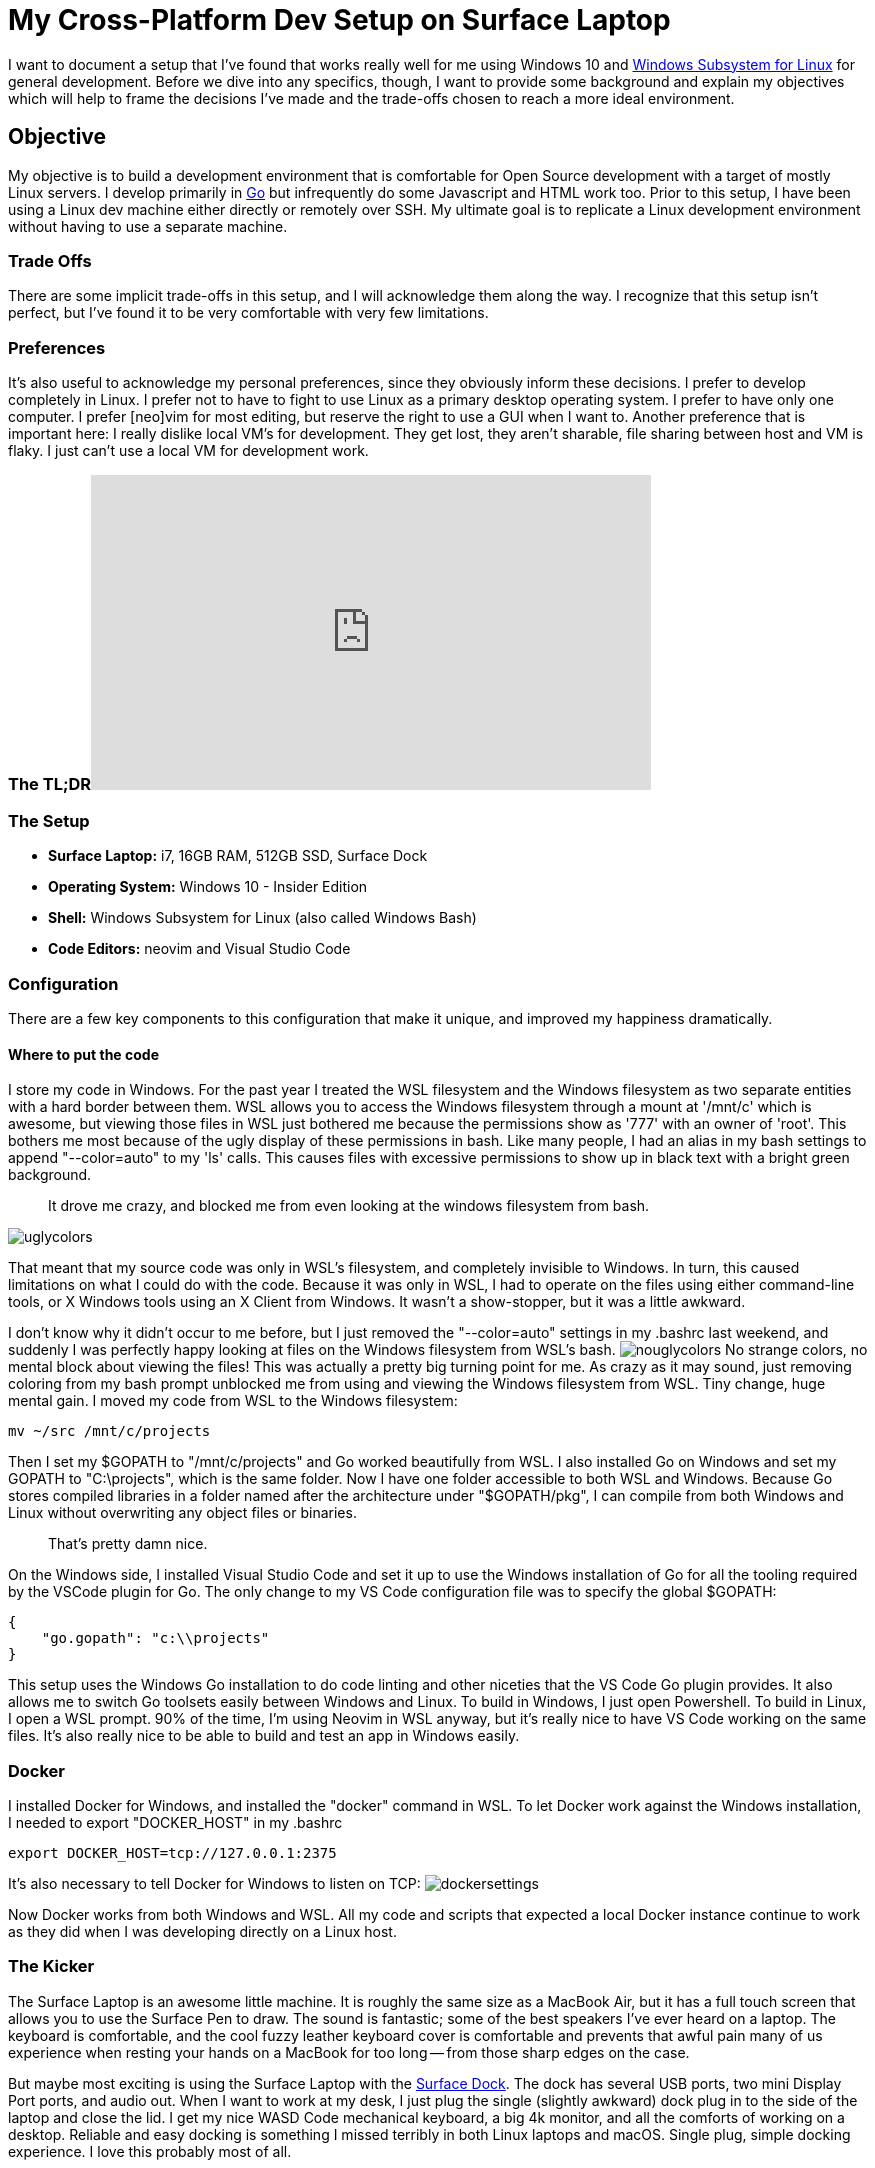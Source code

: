 = My Cross-Platform Dev Setup on Surface Laptop 
:date: 2017/09/29 
:draft: false 
:keywords: WSL
:description: Cross platform development environment for my Surface Laptop
:slug: my-cross-platform-dev-setup-on-surface-laptop 
:image_url: /uploads/32f178dad7c94e5bb78194a83bd316db.png   
:image_credit: My Cross-Platform Dev Setup on Surface Laptop   
:image_credit_url: '#' 

I want to document a setup that I've found that works really well for me using Windows 10 and https://blogs.msdn.microsoft.com/wsl/2016/04/22/windows-subsystem-for-linux-overview/[Windows Subsystem for Linux] for general development.
Before we dive into any specifics, though, I want to provide some background and explain my objectives which will help to frame the decisions I've made and the trade-offs chosen to reach a more ideal environment.

== Objective

My objective is to build a development environment that is comfortable for Open Source development with a target of mostly Linux servers.
I develop primarily in https://golang.org[Go] but infrequently do some Javascript and HTML work too.
Prior to this setup, I have been using a Linux dev machine either directly or remotely over SSH.
My ultimate goal is to replicate a Linux development environment without having to use a separate machine.

=== Trade Offs

There are some implicit trade-offs in this setup, and I will acknowledge them along the way.
I recognize that this setup isn't perfect, but I've found it to be very comfortable with very few limitations.

=== Preferences

It's also useful to acknowledge my personal preferences, since they obviously inform these decisions.
I prefer to develop completely in Linux.
I prefer not to have to fight to use Linux as a primary desktop operating system.
I prefer to have only one computer.
I prefer [neo]vim for most editing, but reserve the right to use a GUI when I want to.
Another preference that is important here: I really dislike local VM's for development.
They get lost, they aren't sharable, file sharing between host and VM is flaky.
I just can't use a local VM for development work.

=== The TL;DR+++<iframe width="560" height="315" src="https://www.youtube.com/embed/_y2e4QaUktQ" frameborder="0" allowfullscreen="allowfullscreen">++++++</iframe>+++

=== The Setup

* *Surface Laptop:* i7, 16GB RAM, 512GB SSD, Surface Dock
* *Operating System:* Windows 10 - Insider Edition
* *Shell:* Windows Subsystem for Linux (also called Windows Bash)
* *Code Editors:* neovim and Visual Studio Code

=== Configuration

There are a few key components to this configuration that make it unique, and improved my happiness dramatically.

==== Where to put the code

I store my code in Windows.
For the past year I treated the WSL filesystem and the Windows filesystem as two separate entities with a hard border between them.
WSL allows you to access the Windows filesystem through a mount at '/mnt/c' which is awesome, but viewing those files in WSL just bothered me because the permissions show as '777' with an owner of 'root'.
This bothers me most because of the ugly display of these permissions in bash.
Like many people, I had an alias in my bash settings to append "--color=auto" to my 'ls' calls.
This causes files with excessive permissions to show up in black text with a bright green background.

____
It drove me crazy, and blocked me from even looking at the windows filesystem from bash.
____

image::https://content.brian.dev/uploads/a6f66697d2714b56b9560df579dd1378.png[uglycolors]

That meant that my source code was only in WSL's filesystem, and completely invisible to Windows.
In turn, this caused limitations on what I could do with the code.
Because it was only in WSL, I had to operate on the files using either command-line tools, or X Windows tools using an X Client from Windows.
It wasn't a show-stopper, but it was a little awkward.

I don't know why it didn't occur to me before, but I just removed the "--color=auto" settings in my .bashrc last weekend, and suddenly I was perfectly happy looking at files on the Windows filesystem from WSL's bash.
image:https://content.brian.dev/uploads/93b6088ba3b948f2a3c42e0b1ea51bac.png[nouglycolors]  No strange colors, no mental block about viewing the files!
This was actually a pretty big turning point for me.
As crazy as it may sound, just removing coloring from my bash prompt unblocked me from using and viewing the Windows filesystem from WSL.
Tiny change, huge mental gain.
I moved my code from WSL to the Windows filesystem:

----
mv ~/src /mnt/c/projects
----

Then I set my $GOPATH to "/mnt/c/projects" and Go worked beautifully from WSL.
I also installed Go on Windows and set my GOPATH to "C:\projects", which is the same folder.
Now I have one folder accessible to both WSL and Windows.
Because Go stores compiled libraries in a folder named after the architecture under "$GOPATH/pkg", I can compile from both Windows and Linux without overwriting any object files or binaries.

____
That's pretty damn nice.
____

On the Windows side, I installed Visual Studio Code and set it up to use the Windows installation of Go for all the tooling required by the VSCode plugin for Go.
The only change to my VS Code configuration file was to specify the global $GOPATH:

----
{
    "go.gopath": "c:\\projects"
}
----

This setup uses the Windows Go installation to do code linting and other niceties that the VS Code Go plugin provides.
It also allows me to switch Go toolsets easily between Windows and Linux.
To build in Windows, I just open Powershell.
To build in Linux, I open a WSL prompt.
90% of the time, I'm using Neovim in WSL anyway, but it's really nice to have VS Code working on the same files.
It's also really nice to be able to build and test an app in Windows easily.

=== Docker

I installed Docker for Windows, and installed the "docker" command in WSL.
To let Docker work against the Windows installation, I needed to export "DOCKER_HOST" in my .bashrc

----
export DOCKER_HOST=tcp://127.0.0.1:2375
----

It's also necessary to tell Docker for Windows to listen on TCP: image:https://content.brian.dev/uploads/1ff54ca30abf4a9e99356793f3304aed.png[dockersettings]

Now Docker works from both Windows and WSL.
All my code and scripts that expected a local Docker instance continue to work as they did when I was developing directly on a Linux host.

=== The Kicker

The Surface Laptop is an awesome little machine.
It is roughly the same size as a MacBook Air, but it has a full touch screen that allows you to use the Surface Pen to draw.
The sound is fantastic;
some of the best speakers I've ever heard on a laptop.
The keyboard is comfortable, and the cool fuzzy leather keyboard cover is comfortable and prevents that awful pain many of us experience when resting your hands on a MacBook for too long -- from those sharp edges on the case.

But maybe most exciting is using the Surface Laptop with the https://www.microsoft.com/en-us/store/d/microsoft-surface-dock/8qrh2npz0s0p/hpr1?OCID=AID620866_SEM_WcsVqgAABYJtT8Nn%3a20170929022339%3as[Surface Dock].
The dock has several USB ports, two mini Display Port ports, and audio out.
When I want to work at my desk, I just plug the single (slightly awkward) dock plug in to the side of the laptop and close the lid.
I get my nice WASD Code mechanical keyboard, a big 4k monitor, and all the comforts of working on a desktop.
Reliable and easy docking is something I missed terribly in both Linux laptops and macOS.
Single plug, simple docking experience.
I love this probably most of all.

=== Summary

None of this is revolutionary, but the setup as a whole makes me happy.
I have all the comforts of a consumer-grade operating system (Windows), so I can easily use Skype, Slack, Microsoft Teams, Outlook, etc without fighting to install them on Linux, or worse -- settling for a nasty web interface.
I also have all the benefits of a full Linux development environment.
I can use "apt" to install any packages I want, I use Neovim, all my dotfiles work perfectly in WSL.
It's a full Linux development environment without a VM.
*This setup has enabled me to go down to a single computer for my day-to-day usage.*  Only one computer on my desk now, instead of the three that were there before.
I haven't turned on my MacBook Pro in almost a week.
